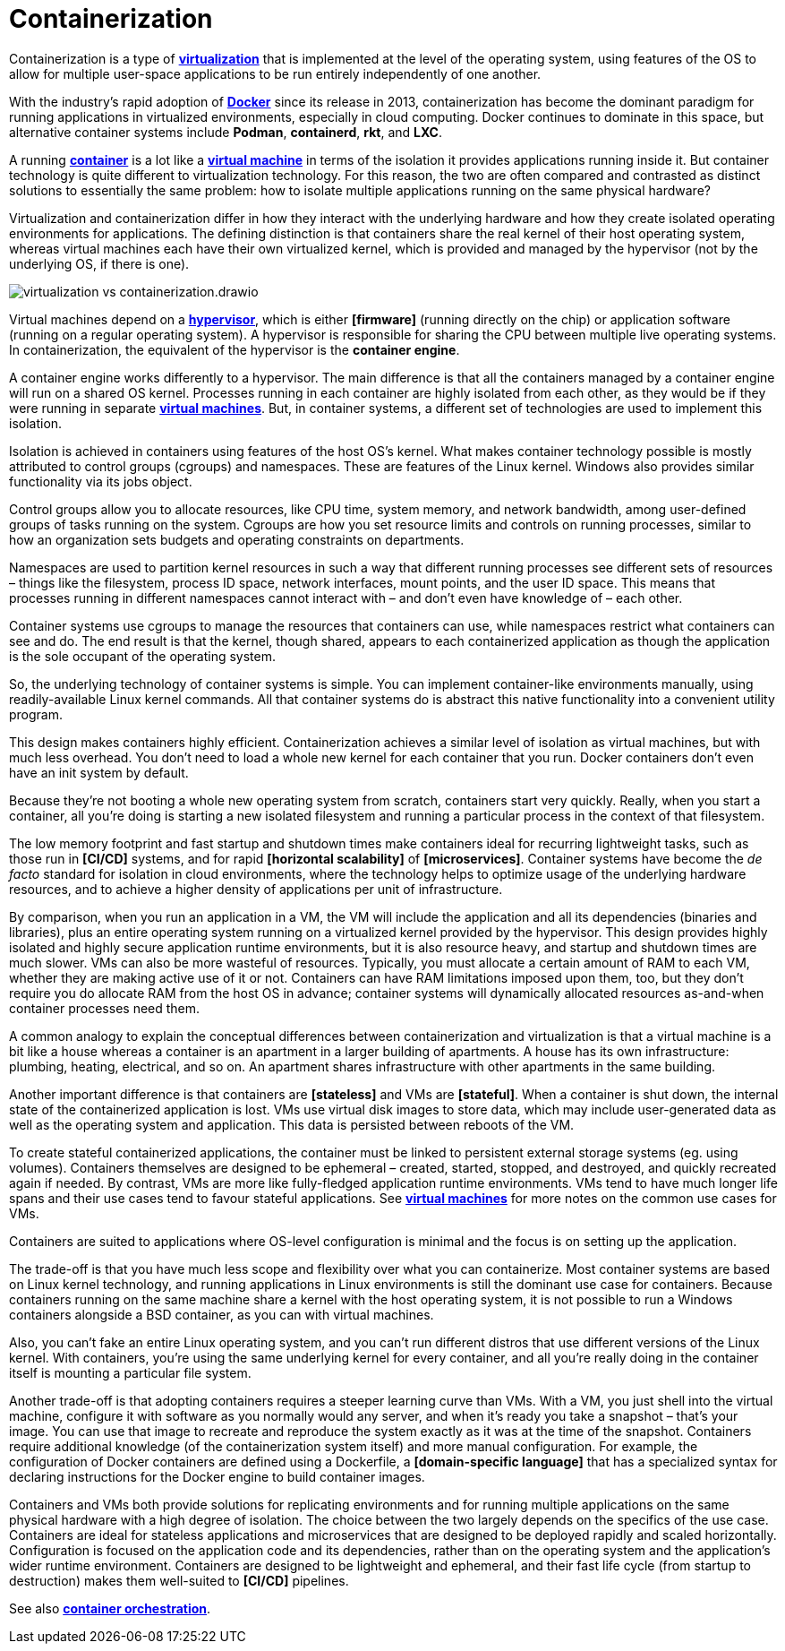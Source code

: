= Containerization

Containerization is a type of *link:./virtualization.adoc[virtualization]* that is implemented at the level of the operating system, using features of the OS to allow for multiple user-space applications to be run entirely independently of one another.

With the industry's rapid adoption of *link:./docker.adoc[Docker]* since its release in 2013, containerization has become the dominant paradigm for running applications in virtualized environments, especially in cloud computing. Docker continues to dominate in this space, but alternative container systems include *Podman*, *containerd*, *rkt*, and *LXC*.

A running *link:./container.adoc[container]* is a lot like a *link:./virtual-machine.adoc[virtual machine]* in terms of the isolation it provides applications running inside it. But container technology is quite different to virtualization technology. For this reason, the two are often compared and contrasted as distinct solutions to essentially the same problem: how to isolate multiple applications running on the same physical hardware?

Virtualization and containerization differ in how they interact with the underlying hardware and how they create isolated operating environments for applications. The defining distinction is that containers share the real kernel of their host operating system, whereas virtual machines each have their own virtualized kernel, which is provided and managed by the hypervisor (not by the underlying OS, if there is one).

image::./_/virtualization-vs-containerization.drawio.svg[]

Virtual machines depend on a *link:./hypervisor.adoc[hypervisor]*, which is either *[firmware]* (running directly on the chip) or application software (running on a regular operating system). A hypervisor is responsible for sharing the CPU between multiple live operating systems. In containerization, the equivalent of the hypervisor is the *container engine*.

A container engine works differently to a hypervisor. The main difference is that all the containers managed by a container engine will run on a shared OS kernel. Processes running in each container are highly isolated from each other, as they would be if they were running in separate *link:./virtual-machines.adoc[virtual machines]*. But, in container systems, a different set of technologies are used to implement this isolation.

Isolation is achieved in containers using features of the host OS's kernel. What makes container technology possible is mostly attributed to control groups (cgroups) and namespaces. These are features of the Linux kernel. Windows also provides similar functionality via its jobs object.

Control groups allow you to allocate resources, like CPU time, system memory, and network bandwidth, among user-defined groups of tasks running on the system. Cgroups are how you set resource limits and controls on running processes, similar to how an organization sets budgets and operating constraints on departments.

Namespaces are used to partition kernel resources in such a way that different running processes see different sets of resources – things like the filesystem, process ID space, network interfaces, mount points, and the user ID space. This means that processes running in different namespaces cannot interact with – and don't even have knowledge of – each other.

Container systems use cgroups to manage the resources that containers can use, while namespaces restrict what containers can see and do. The end result is that the kernel, though shared, appears to each containerized application as though the application is the sole occupant of the operating system.

So, the underlying technology of container systems is simple. You can implement container-like environments manually, using readily-available Linux kernel commands. All that container systems do is abstract this native functionality into a convenient utility program.

This design makes containers highly efficient. Containerization achieves a similar level of isolation as virtual machines, but with much less overhead. You don't need to load a whole new kernel for each container that you run. Docker containers don't even have an init system by default.

Because they're not booting a whole new operating system from scratch, containers start very quickly. Really, when you start a container, all you're doing is starting a new isolated filesystem and running a particular process in the context of that filesystem.

The low memory footprint and fast startup and shutdown times make containers ideal for recurring lightweight tasks, such as those run in *[CI/CD]* systems, and for rapid *[horizontal scalability]* of *[microservices]*. Container systems have become the _de facto_ standard for isolation in cloud environments, where the technology helps to optimize usage of the underlying hardware resources, and to achieve a higher density of applications per unit of infrastructure.

By comparison, when you run an application in a VM, the VM will include the application and all its dependencies (binaries and libraries), plus an entire operating system running on a virtualized kernel provided by the hypervisor. This design provides highly isolated and highly secure application runtime environments, but it is also resource heavy, and startup and shutdown times are much slower. VMs can also be more wasteful of resources. Typically, you must allocate a certain amount of RAM to each VM, whether they are making active use of it or not. Containers can have RAM limitations imposed upon them, too, but they don't require you do allocate RAM from the host OS in advance; container systems will dynamically allocated resources as-and-when container processes need them.

****
A common analogy to explain the conceptual differences between containerization and virtualization is that a virtual machine is a bit like a house whereas a container is an apartment in a larger building of apartments. A house has its own infrastructure: plumbing, heating, electrical, and so on. An apartment shares infrastructure with other apartments in the same building.
****

Another important difference is that containers are *[stateless]* and VMs are *[stateful]*. When a container is shut down, the internal state of the containerized application is lost. VMs use virtual disk images to store data, which may include user-generated data as well as the operating system and application. This data is persisted between reboots of the VM.

To create stateful containerized applications, the container must be linked to persistent external storage systems (eg. using volumes). Containers themselves are designed to be ephemeral – created, started, stopped, and destroyed, and quickly recreated again if needed. By contrast, VMs are more like fully-fledged application runtime environments. VMs tend to have much longer life spans and their use cases tend to favour stateful applications. See *link:./virtual-machines.adoc[virtual machines]* for more notes on the common use cases for VMs.

Containers are suited to applications where OS-level configuration is minimal and the focus is on setting up the application.

The trade-off is that you have much less scope and flexibility over what you can containerize. Most container systems are based on Linux kernel technology, and running applications in Linux environments is still the dominant use case for containers. Because containers running on the same machine share a kernel with the host operating system, it is not possible to run a Windows containers alongside a BSD container, as you can with virtual machines.

Also, you can't fake an entire Linux operating system, and you can't run different distros that use different versions of the Linux kernel. With containers, you're using the same underlying kernel for every container, and all you're really doing in the container itself is mounting a particular file system.

Another trade-off is that adopting containers requires a steeper learning curve than VMs. With a VM, you just shell into the virtual machine, configure it with software as you normally would any server, and when it's ready you take a snapshot – that's your image. You can use that image to recreate and reproduce the system exactly as it was at the time of the snapshot. Containers require additional knowledge (of the containerization system itself) and more manual configuration. For example, the configuration of Docker containers are defined using a Dockerfile, a *[domain-specific language]* that has a specialized syntax for declaring instructions for the Docker engine to build container images.

Containers and VMs both provide solutions for replicating environments and for running multiple applications on the same physical hardware with a high degree of isolation. The choice between the two largely depends on the specifics of the use case. Containers are ideal for stateless applications and microservices that are designed to be deployed rapidly and scaled horizontally. Configuration is focused on the application code and its dependencies, rather than on the operating system and the application's wider runtime environment. Containers are designed to be lightweight and ephemeral, and their fast life cycle (from startup to destruction) makes them well-suited to *[CI/CD]* pipelines.

See also *link:./container-orchestration.adoc[container orchestration]*.
